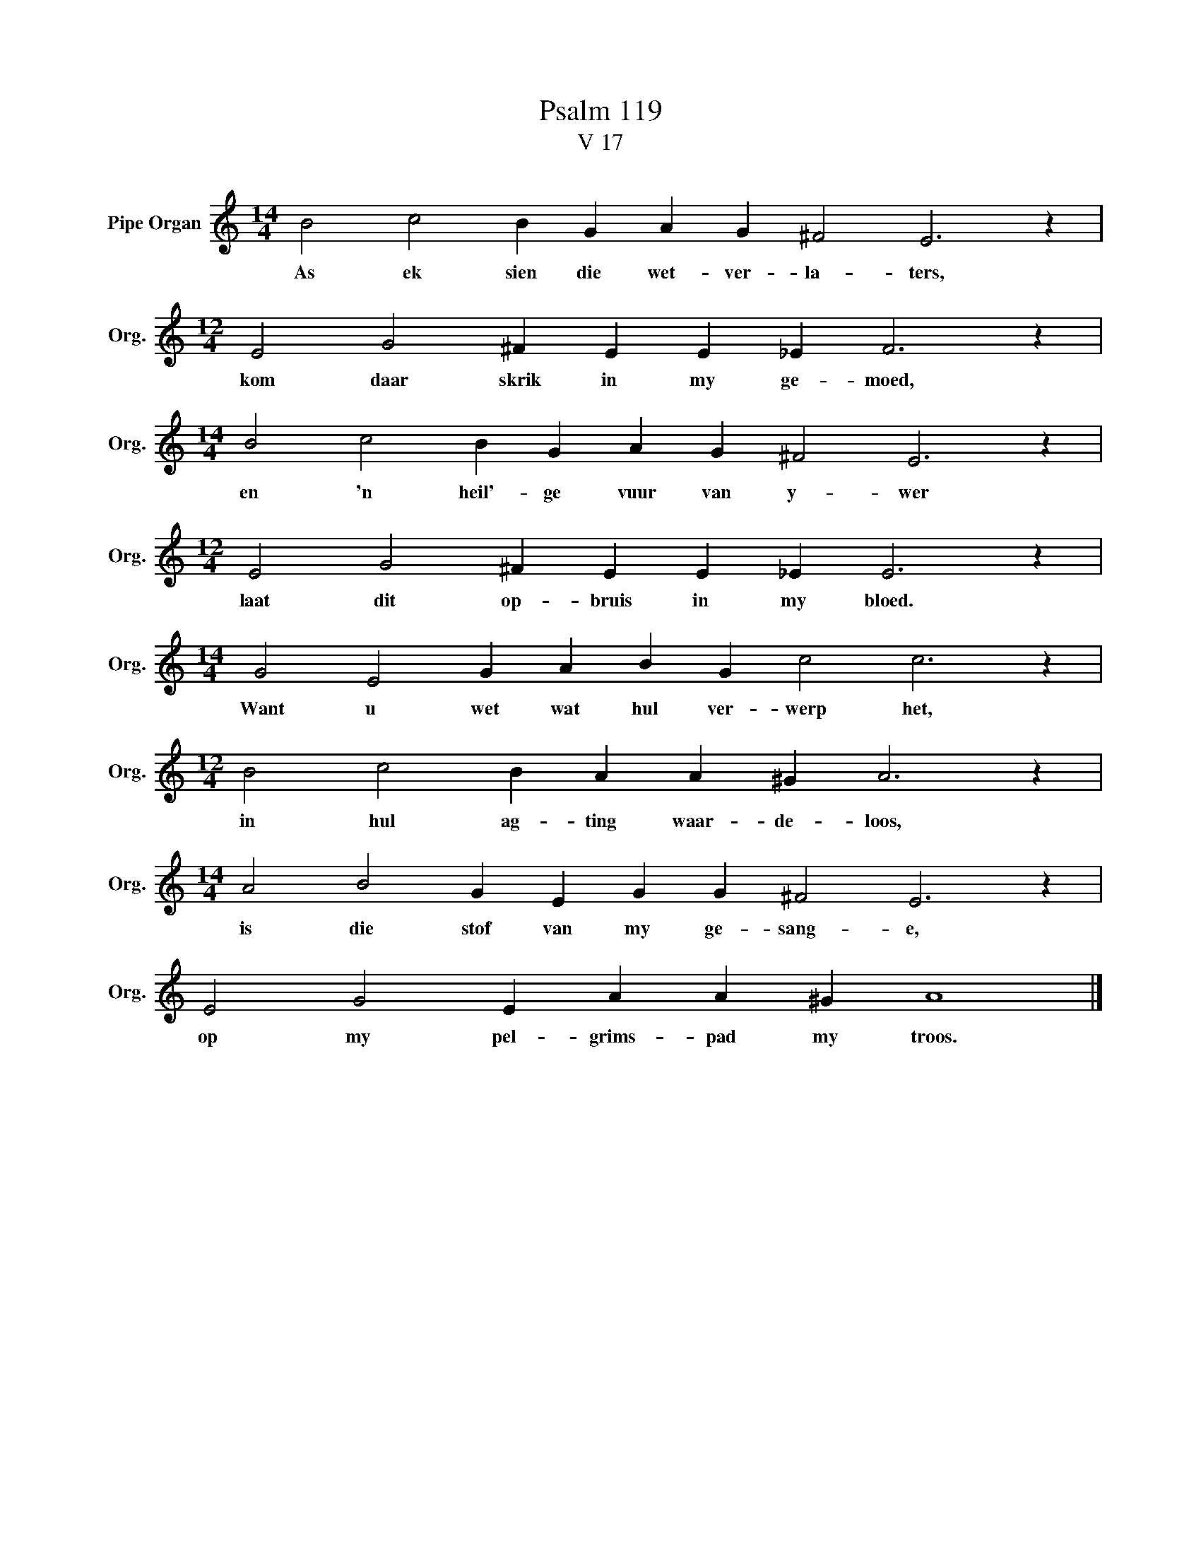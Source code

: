 X:1
T:Psalm 119
T:V 17
L:1/4
M:14/4
I:linebreak $
K:C
V:1 treble nm="Pipe Organ" snm="Org."
V:1
 B2 c2 B G A G ^F2 E3 z |$[M:12/4] E2 G2 ^F E E _E F3 z |$[M:14/4] B2 c2 B G A G ^F2 E3 z |$ %3
w: As ek sien die wet- ver- la- ters,|kom daar skrik in my ge- moed,|en 'n heil'- ge vuur van y- wer|
[M:12/4] E2 G2 ^F E E _E E3 z |$[M:14/4] G2 E2 G A B G c2 c3 z |$[M:12/4] B2 c2 B A A ^G A3 z |$ %6
w: laat dit op- bruis in my bloed.|Want u wet wat hul ver- werp het,|in hul ag- ting waar- de- loos,|
[M:14/4] A2 B2 G E G G ^F2 E3 z |$ E2 G2 E A A ^G A4 |] %8
w: is die stof van my ge- sang- e,|op my pel- grims- pad my troos.|

